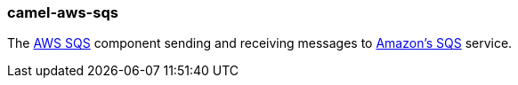 ### camel-aws-sqs

The http://camel.apache.org/aws-sqs.html[AWS SQS,window=_blank] component sending and receiving messages to http://aws.amazon.com/sdb[Amazon's SQS,window=_blank] service.
